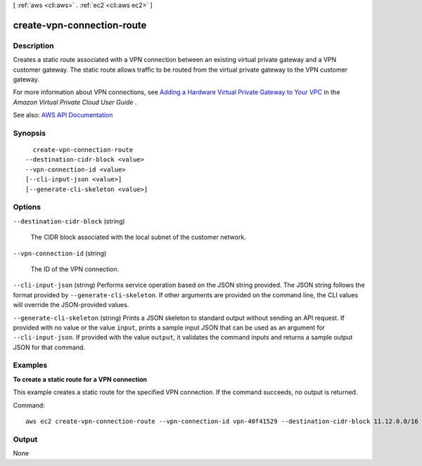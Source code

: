 [ :ref:`aws <cli:aws>` . :ref:`ec2 <cli:aws ec2>` ]

.. _cli:aws ec2 create-vpn-connection-route:


***************************
create-vpn-connection-route
***************************



===========
Description
===========



Creates a static route associated with a VPN connection between an existing virtual private gateway and a VPN customer gateway. The static route allows traffic to be routed from the virtual private gateway to the VPN customer gateway.

 

For more information about VPN connections, see `Adding a Hardware Virtual Private Gateway to Your VPC <http://docs.aws.amazon.com/AmazonVPC/latest/UserGuide/VPC_VPN.html>`_ in the *Amazon Virtual Private Cloud User Guide* .



See also: `AWS API Documentation <https://docs.aws.amazon.com/goto/WebAPI/ec2-2016-11-15/CreateVpnConnectionRoute>`_


========
Synopsis
========

::

    create-vpn-connection-route
  --destination-cidr-block <value>
  --vpn-connection-id <value>
  [--cli-input-json <value>]
  [--generate-cli-skeleton <value>]




=======
Options
=======

``--destination-cidr-block`` (string)


  The CIDR block associated with the local subnet of the customer network.

  

``--vpn-connection-id`` (string)


  The ID of the VPN connection.

  

``--cli-input-json`` (string)
Performs service operation based on the JSON string provided. The JSON string follows the format provided by ``--generate-cli-skeleton``. If other arguments are provided on the command line, the CLI values will override the JSON-provided values.

``--generate-cli-skeleton`` (string)
Prints a JSON skeleton to standard output without sending an API request. If provided with no value or the value ``input``, prints a sample input JSON that can be used as an argument for ``--cli-input-json``. If provided with the value ``output``, it validates the command inputs and returns a sample output JSON for that command.



========
Examples
========

**To create a static route for a VPN connection**

This example creates a static route for the specified VPN connection. If the command succeeds, no output is returned.

Command::

  aws ec2 create-vpn-connection-route --vpn-connection-id vpn-40f41529 --destination-cidr-block 11.12.0.0/16


======
Output
======

None